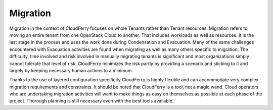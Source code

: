 Migration
---------

.. image:: /images/full-migration-process.png
    :alt: Figure 1: CloudFerry Migration Process Cycle
    :align: center

Migration in the context of CloudFerry focuses on whole Tenants rather than
Tenant resources. Migration refers to moving an entire tenant from one OpenStack
Cloud to another. That includes workloads as well as resources. It is the
last stage in the process and uses the work done during Condensation and
Evacuation. Many of the same challenges encountered with Evacuation activities
are found when migrating as well as many others specific to migration. The
difficulty, time involved and risk involved in manually migrating tenants
is significant and most organizations simply cannot tolerate that level
of risk. CloudFerry minimizes the risk partly by providing a scenario and
sticking to it and largely by keeping necessary human actions to a minimum.


.. image:: /images/fishes.png
    :align: center

Thanks to the use of layered configuration specificity CloudFerry is
highly flexible and can accommodate very complex migration requirements
and constraints. It should be noted that CloudFerry is a tool, not a magic
wand. Cloud operators who are undertaking migration activities will want to
make things as easy on themselves as possible at each phase of the project.
Thorough planning is still necessary even with the best tools available.
